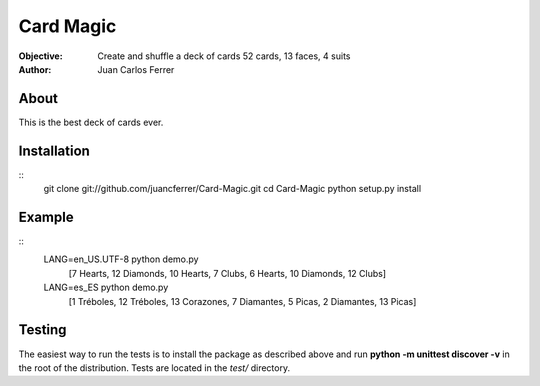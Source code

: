 Card Magic
===========
:Objective: Create and shuffle a deck of cards 52 cards, 13 faces, 4 suits
:Author: Juan Carlos Ferrer

About
-------
This is the best deck of cards ever.

Installation
-------------
::
    git clone git://github.com/juancferrer/Card-Magic.git
    cd Card-Magic
    python setup.py install


Example
------------------
::
    LANG=en_US.UTF-8 python demo.py 
        [7 Hearts, 12 Diamonds, 10 Hearts, 7 Clubs, 6 Hearts, 10 Diamonds, 12 Clubs]
    LANG=es_ES python demo.py 
        [1 Tréboles, 12 Tréboles, 13 Corazones, 7 Diamantes, 5 Picas, 2 Diamantes, 13 Picas]

Testing
--------
The easiest way to run the tests is to install the package as described above 
and run **python -m unittest discover -v** in the root
of the distribution. Tests are located in the *test/* directory.

